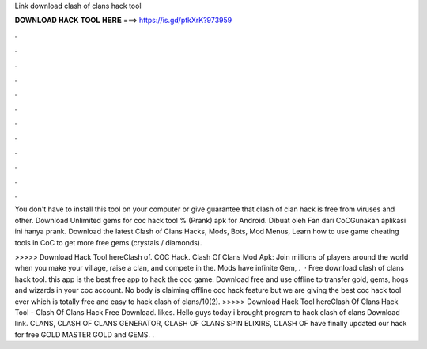 Link download clash of clans hack tool



𝐃𝐎𝐖𝐍𝐋𝐎𝐀𝐃 𝐇𝐀𝐂𝐊 𝐓𝐎𝐎𝐋 𝐇𝐄𝐑𝐄 ===> https://is.gd/ptkXrK?973959



.



.



.



.



.



.



.



.



.



.



.



.

You don't have to install this tool on your computer or give  guarantee that clash of clan hack is free from viruses and other. Download Unlimited gems for coc hack tool % (Prank) apk for Android. Dibuat oleh Fan dari CoCGunakan aplikasi ini hanya prank. Download the latest Clash of Clans Hacks, Mods, Bots, Mod Menus, Learn how to use game cheating tools in CoC to get more free gems (crystals / diamonds).

>>>>> Download Hack Tool hereClash of. COC Hack. Clash Of Clans Mod Apk: Join millions of players around the world when you make your village, raise a clan, and compete in the. Mods have infinite Gem, .  · Free download clash of clans hack tool. this app is the best free app to hack the coc game. Download free and use offline to transfer gold, gems, hogs and wizards in your coc account. No body is claiming offline coc hack feature but we are giving the best coc hack tool ever which is totally free and easy to hack clash of clans/10(2). >>>>> Download Hack Tool hereClash Of Clans Hack Tool - Clash Of Clans Hack Free Download. likes. Hello guys today i brought program to hack clash of clans Download link. CLANS, CLASH OF CLANS GENERATOR, CLASH OF CLANS SPIN ELIXIRS, CLASH OF have finally updated our hack for free GOLD MASTER GOLD and GEMS. .

